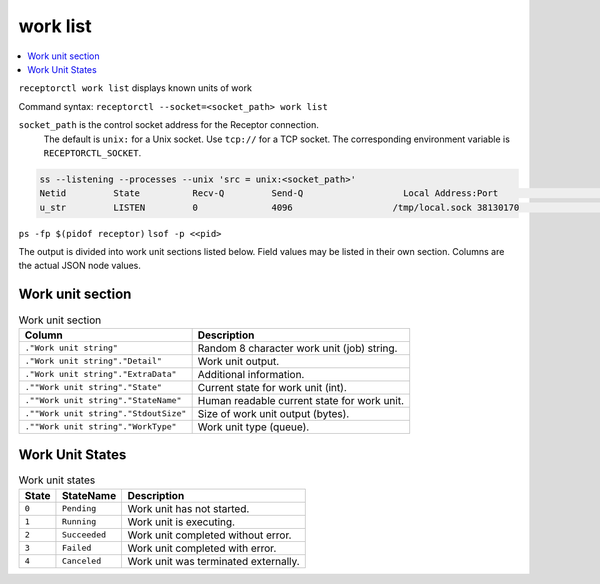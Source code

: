 ---------
work list
---------

.. contents::
   :local:

``receptorctl work list`` displays known units of work

Command syntax: ``receptorctl --socket=<socket_path> work list``

``socket_path`` is the control socket address for the Receptor connection.
   The default is ``unix:`` for a Unix socket.
   Use ``tcp://`` for a TCP socket.
   The corresponding environment variable is ``RECEPTORCTL_SOCKET``.

.. code-block:: text

  ss --listening --processes --unix 'src = unix:<socket_path>'
  Netid         State          Recv-Q         Send-Q                   Local Address:Port                     Peer Address:Port        Process
  u_str         LISTEN         0              4096                   /tmp/local.sock 38130170                            * 0            users:(("receptor",pid=3226769,fd=7))

``ps -fp $(pidof receptor)``
``lsof -p <<pid>``

The output is divided into work unit sections listed below.
Field values may be listed in their own section.
Columns are the actual JSON node values.

^^^^^^^^^^^^^^^^^
Work unit section
^^^^^^^^^^^^^^^^^

.. list-table:: Work unit section
      :header-rows: 1
      :widths: auto

      * - Column
        - Description
      * - ``."Work unit string"``
        - Random 8 character work unit (job) string.
      * - ``."Work unit string"."Detail"``
        - Work unit output.
      * - ``."Work unit string"."ExtraData"``
        - Additional information.
      * - ``.""Work unit string"."State"``
        - Current state for work unit (int).
      * - ``.""Work unit string"."StateName"``
        - Human readable current state for work unit.
      * - ``.""Work unit string"."StdoutSize"``
        - Size of work unit output (bytes).
      * - ``.""Work unit string"."WorkType"``
        - Work unit type (queue).

^^^^^^^^^^^^^^^^
Work Unit States
^^^^^^^^^^^^^^^^

.. list-table:: Work unit states
      :header-rows: 1
      :widths: auto

      * - State
        - StateName
        - Description
      * - ``0``
        - ``Pending``
        - Work unit has not started.
      * - ``1``
        - ``Running``
        - Work unit is executing.
      * - ``2``
        - ``Succeeded``
        - Work unit completed without error.
      * - ``3``
        - ``Failed``
        - Work unit completed with error.
      * - ``4``
        - ``Canceled``
        - Work unit was terminated externally.
